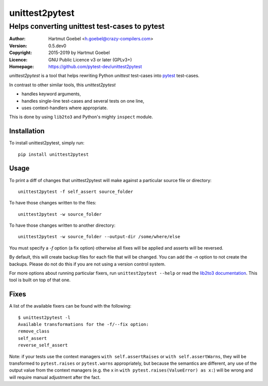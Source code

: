 ==================================
unittest2pytest
==================================

-----------------------------------------------------
Helps converting unittest test-cases to pytest
-----------------------------------------------------

:Author:    Hartmut Goebel <h.goebel@crazy-compilers.com>
:Version:   0.5.dev0
:Copyright: 2015-2019 by Hartmut Goebel
:Licence:   GNU Public Licence v3 or later (GPLv3+)
:Homepage:  https://github.com/pytest-dev/unittest2pytest


.. image:: https://github.com/pytest-dev/unittest2pytest/actions/workflows/test.yml/badge.svg
    :target: https://github.com/pytest-dev/unittest2pytest/actions
    :alt: See Build Status on GitHub Actions

`unittest2pytest` is a tool that helps rewriting Python `unittest`
test-cases into pytest_ test-cases.

In contrast to other similar tools, this `unittest2pytest`

* handles keyword arguments,
* handles single-line test-cases and several tests on one line,
* uses context-handlers where appropriate.

This is done by using ``lib2to3`` and Python's mighty ``inspect``
module.



Installation
===================

To install unittest2pytest, simply run::

    pip install unittest2pytest


Usage
===================

To print a diff of changes that unittest2pytest will make against a
particular source file or directory::

    unittest2pytest -f self_assert source_folder

To have those changes written to the files::

    unittest2pytest -w source_folder

To have those changes written to another directory::

    unittest2pytest -w source_folder --output-dir /some/where/else

You must specify a `-f` option (a fix option) otherwise all fixes will
be applied and asserts will be reversed.

By default, this will create backup files for each file that will be
changed. You can add the `-n` option to not create the backups. Please
do not do this if you are not using a version control system.

For more options about running particular fixers, run
``unittest2pytest --help`` or read the `lib2to3 documentation`_. This
tool is built on top of that one.


Fixes
===================

A list of the available fixers can be found with the following::

    $ unittest2pytest -l
    Available transformations for the -f/--fix option:
    remove_class
    self_assert
    reverse_self_assert


Note: if your tests use the context managers ``with self.assertRaises`` or
``with self.assertWarns``, they will be transformed to ``pytest.raises`` or
``pytest.warns`` appropriately, but because the semantics are different, any
use of the output value from the context managers (e.g. the ``x`` in
``with pytest.raises(ValueError) as x:``) will be wrong and will require
manual adjustment after the fact.

.. _`lib2to3 documentation`: http://docs.python.org/library/2to3.html
.. _pytest: https://pytest.org/


..
 Local Variables:
 mode: rst
 ispell-local-dictionary: "american"
 coding: utf-8
 End:
